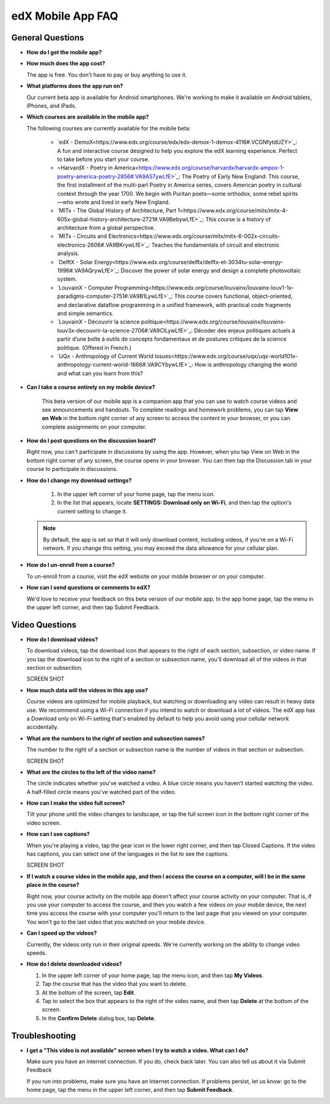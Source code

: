 .. _SFD Mobile FAQ:

########################
edX Mobile App FAQ
########################

.. _General Questions:

*************************
General Questions
*************************

* **How do I get the mobile app?**

* **How much does the app cost?**

  The app is free. You don't have to pay or buy anything to use it.

* **What platforms does the app run on?**

  Our current beta app is available for Android smartphones. We're working to make it available on Android tablets, iPhones, and iPads.

* **Which courses are available in the mobile app?**

  The following courses are currently available for the mobile beta:

	* `edX - DemoX<https://www.edx.org/course/edx/edx-demox-1-demox-4116#.VCGNfytdUZY>`_: A fun and interactive course designed to help you explore the edX learning experience. Perfect to take before you start your course.
	* ~HarvardX - Poetry in America<https://www.edx.org/course/harvardx/harvardx-ampox-1-poetry-america-poetry-2856#.VA9A57ywLfE>`_: The Poetry of Early New England:  This course, the first installment of the multi-part Poetry in America series, covers American poetry in cultural context through the year 1700. We begin with Puritan poets—some orthodox, some rebel spirits—who wrote and lived in early New England.
	* `MITx - The Global History of Architecture, Part 1<https://www.edx.org/course/mitx/mitx-4-605x-global-history-architecture-2721#.VA9BebywLfE>`_: This course is a history of architecture from a global perspective.
	* `MITx - Circuits and Electronics<https://www.edx.org/course/mitx/mitx-6-002x-circuits-electronics-2606#.VA9BKrywLfE>`_: Teaches the fundamentals of circuit and electronic analysis.
	* `DelftX - Solar Energy<https://www.edx.org/course/delftx/delftx-et-3034tu-solar-energy-1996#.VA9AQrywLfE>`_:  Discover the power of solar energy and design a complete photovoltaic system.
	* `LouvainX - Computer Programming<https://www.edx.org/course/louvainx/louvainx-louv1-1x-paradigms-computer-2751#.VA9B1LywLfE>`_:  This course covers functional, object-oriented, and declarative dataflow programming in a unified framework, with practical code fragments and simple semantics.
	* `LouvainX -  Découvrir la science politique<https://www.edx.org/course/louvainx/louvainx-louv3x-decouvrir-la-science-2706#.VA9CILywLfE>`_: Décoder des enjeux politiques actuels à partir d’une boîte à outils de concepts fondamentaux et de postures critiques de la science politique. (Offered in French.)
	* `UQx - Anthropology of Current World Issues<https://www.edx.org/course/uqx/uqx-world101x-anthropology-current-world-1666#.VA9CYbywLfE>`_: How is anthropology changing the world and what can you learn from this?


* **Can I take a course entirely on my mobile device?**
   
   This beta version of our mobile app is a companion app that you can use to watch course videos and see announcements and handouts. To complete readings and homework problems, you can tap **View on Web** in the bottom right corner of any screen to access the content in your browser, or you can complete assignments on your computer.

* **How do I post questions on the discussion board?**

  Right now, you can't participate in discussions by using the app. However, when you tap View on Web in the bottom right corner of any screen, the course opens in your browser. You can then tap the Discussion tab in your course to participate in discussions. 

* **How do I change my download settings?**

	#. In the upper left corner of your home page, tap the menu icon.
	#. In the list that appears, locate **SETTINGS: Download only on Wi-Fi**, and then tap the option's current setting to change it.

  .. note:: By default, the app is set so that it will only download content, including videos, if you're on a Wi-Fi network. If you change this setting, you may exceed the data allowance for your cellular plan.

* **How do I un-enroll from a course?**

  To un-enroll from a course, visit the edX website on your mobile browser or on your computer.

* **How can I send questions or comments to edX?**

  We'd love to receive your feedback on this beta version of our mobile app. In the app home page, tap the menu in the upper left corner, and then tap Submit Feedback. 


.. _Video Questions:

*************************
Video Questions
*************************

* **How do I download videos?**

  To download videos, tap the download icon that appears to the right of each section, subsection, or video name. If you tap the download icon to the right of a section or subsection name, you'll download all of the videos in that section or subsection.

  SCREEN SHOT

* **How much data will the videos in this app use?**

  Course videos are optimized for mobile playback, but watching or downloading any video can result in heavy data use. We recommend using a Wi-Fi connection if you intend to watch or download a lot of videos. The edX app has a Download only on Wi-Fi setting that's enabled by default to help you avoid using your cellular network accidentally.

* **What are the numbers to the right of section and subsection names?**

  The number to the right of a section or subsection name is the number of videos in that section or subsection.

  SCREEN SHOT

* **What are the circles to the left of the video name?**

  The circle indicates whether you've watched a video. A blue circle means you haven't started watching the video. A half-filled circle means you've watched part of the video.

* **How can I make the video full screen?**

  Tilt your phone until the video changes to landscape, or tap the full screen icon in the bottom right corner of the video screen.

* **How can I see captions?**

  When you're playing a video, tap the gear icon in the lower right corner, and then tap Closed Captions. If the video has captions, you can select one of the languages in the list to see the captions.
  
  SCREEN SHOT

* **If I watch a course video in the mobile app, and then I access the course on a computer, will I be in the same place in the course?** 

  Right now, your course activity on the mobile app doesn't affect your course activity on your computer. That is, if you use your computer to access the course, and then you watch a few videos on your mobile device, the next time you access the course with your computer you'll return to the last page that you viewed on your computer. You won't go to the last video that you watched on your mobile device.

* **Can I speed up the videos?**

  Currently, the videos only run in their original speeds. We're currently working on the ability to change video speeds.

* **How do I delete downloaded videos?**

  #. In the upper left corner of your home page, tap the menu icon, and then tap **My Videos**.
  #. Tap the course that has the video that you want to delete.
  #. At the bottom of the screen, tap **Edit**.
  #. Tap to select the box that appears to the right of the video name, and then tap **Delete** at the bottom of the screen.
  #. In the **Confirm Delete** dialog box, tap **Delete**.


.. _Troubleshooting:

*************************
Troubleshooting
*************************

* **I get a "This video is not available" screen when I try to watch a video. What can I do?**

  Make sure you have an internet connection. If you do, check back later. You can also tell us about it via Submit Feedback

  If you run into problems, make sure you have an Internet connection. If problems persist, let us know: go to the home page, tap the menu in the upper left corner, and then tap **Submit Feedback**. 








